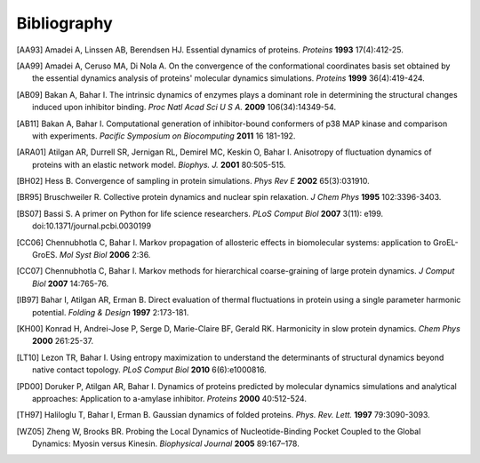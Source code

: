 .. _bibliography:

*******************************************************************************
Bibliography
*******************************************************************************


.. [AA93] Amadei A, Linssen AB, Berendsen HJ. Essential dynamics of proteins.
   *Proteins* **1993** 17(4):412-25.

.. [AA99] Amadei A, Ceruso MA, Di Nola A. On the convergence of the 
   conformational coordinates basis set obtained by the essential dynamics 
   analysis of proteins' molecular dynamics simulations. *Proteins* **1999**
   36(4):419-424.

.. [AB09] Bakan A, Bahar I. The intrinsic dynamics of enzymes 
   plays a  dominant role in determining the structural 
   changes induced upon inhibitor binding. *Proc Natl Acad Sci U S A.* 
   **2009** 106(34):14349-54.

.. [AB11] Bakan A, Bahar I. Computational generation of inhibitor-bound 
   conformers of p38 MAP kinase and comparison with experiments. *Pacific 
   Symposium on Biocomputing* **2011** 16 181-192.

.. [ARA01] Atilgan AR, Durrell SR, Jernigan RL, Demirel MC, Keskin O, Bahar I. 
   Anisotropy of fluctuation dynamics of proteins with an elastic network model.
   *Biophys. J.* **2001** 80:505-515.

.. [BH02] Hess B.
   Convergence of sampling in protein simulations.
   *Phys Rev E* **2002** 65(3):031910.

.. [BR95] Bruschweiler R. Collective protein dynamics and nuclear 
   spin relaxation. *J Chem Phys* **1995** 102:3396-3403.

.. [BS07] Bassi S.  A primer on Python for life science researchers. 
   *PLoS Comput Biol* **2007** 3(11): e199. doi:10.1371/journal.pcbi.0030199   

.. [CC06] Chennubhotla C, Bahar I. Markov propagation of allosteric effects in 
   biomolecular systems: application to GroEL-GroES.  *Mol Syst Biol* **2006** 
   2:36.

.. [CC07] Chennubhotla C, Bahar I. Markov methods for hierarchical 
   coarse-graining of large protein dynamics.  *J Comput Biol* **2007** 
   14:765-76.

.. [IB97] Bahar I, Atilgan AR, Erman B. Direct evaluation of thermal 
   fluctuations in protein using a single parameter harmonic potential.
   *Folding & Design* **1997** 2:173-181.
   
.. [KH00] Konrad H, Andrei-Jose P, Serge D, Marie-Claire BF, Gerald RK.
   Harmonicity in slow protein dynamics. *Chem Phys* **2000** 261:25-37.

.. [LT10] Lezon TR, Bahar I. Using entropy maximization to understand the 
   determinants of structural dynamics beyond native contact topology.
   *PLoS Comput Biol* **2010** 6(6):e1000816.

.. [PD00] Doruker P, Atilgan AR, Bahar I. Dynamics of proteins predicted by 
   molecular dynamics simulations and analytical approaches: Application to 
   a-amylase inhibitor. *Proteins* **2000** 40:512-524.

.. [TH97] Haliloglu T, Bahar I, Erman B. Gaussian dynamics of folded proteins. 
   *Phys. Rev. Lett.* **1997** 79:3090-3093.

.. [WZ05] Zheng W, Brooks BR. Probing the Local Dynamics of Nucleotide-Binding 
   Pocket Coupled to the Global Dynamics: Myosin versus Kinesin.
   *Biophysical Journal*  **2005** 89:167–178.
